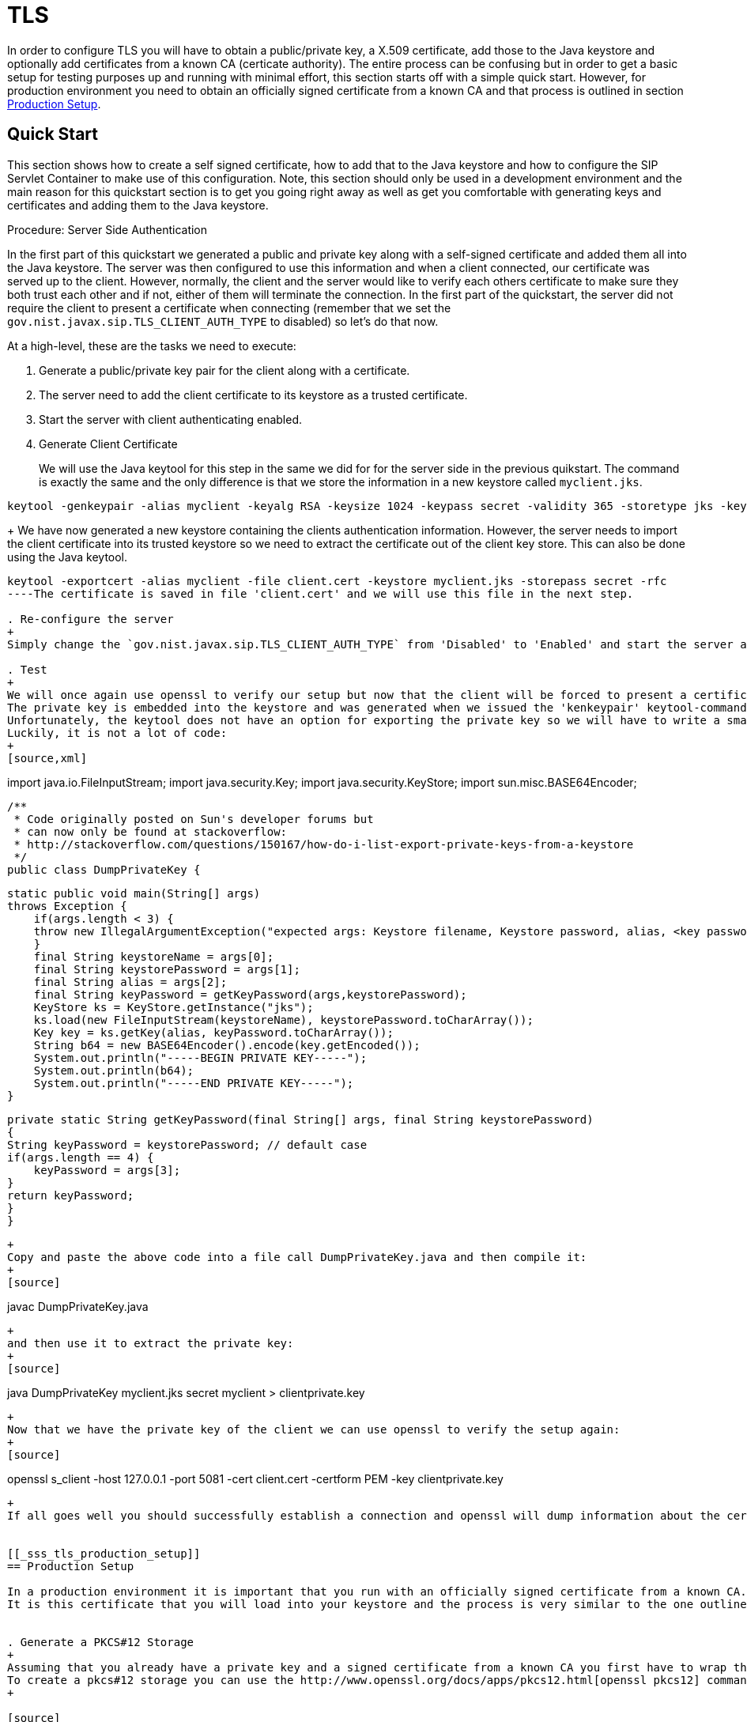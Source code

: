 
[[_sss_tls]]
= TLS

In order to configure TLS you will have to obtain a public/private key, a X.509 certificate, add those to the Java keystore and optionally add certificates from a known CA (certicate authority). The entire process can be confusing but in order to get a basic setup for testing purposes up and running with minimal effort, this section starts off with a simple quick start.
However, for production environment you need to obtain an officially signed certificate from a known CA and that process is outlined in section <<_sss_tls_production_setup,Production Setup>>.

== Quick Start

This section shows how to create a self signed certificate, how to add that to the Java keystore and how to configure the SIP Servlet Container to make use of this configuration.
Note, this section should only be used in a development environment and the main reason for this quickstart section is to get you going right away as well as get you comfortable with generating keys and certificates and adding them to the Java keystore.

.Procedure: Server Side Authentication

In the first part of this quickstart we generated a public and private key along with a self-signed certificate and added them all into the Java keystore.
The server was then configured to use this information and when a client connected, our certificate was served up to the client.
However, normally, the client and the server would like to verify each others certificate to make sure they both trust each other and if not, either of them will terminate the connection.
In the first part of the quickstart, the server did not require the client to present a certificate when connecting (remember that we set the `gov.nist.javax.sip.TLS_CLIENT_AUTH_TYPE` to disabled) so let's do that now.

At a high-level, these are the tasks we need to execute: 

. Generate a public/private key pair for the client along with a certificate.
. The server need to add the client certificate to its keystore as a trusted certificate.
. Start the server with client authenticating enabled.
. Generate Client Certificate
+
We will use the Java keytool for this step in the same we did for for the server side in the previous quikstart.
The command is exactly the same and the only difference is that we store the information in a new keystore called [class]`myclient.jks`. 
[source]
----
keytool -genkeypair -alias myclient -keyalg RSA -keysize 1024 -keypass secret -validity 365 -storetype jks -keystore myclient.jks -storepass secret -v -dname "CN=John Doe, OU=Engineering, O=Some Work, L=Some City, S=Some State, C=US"
----
+
We have now generated a new keystore containing the clients authentication information.
However, the server needs to import the client certificate into its trusted keystore so we need to extract the certificate out of the client key store.
This can also be done using the Java keytool. 
[source]
----
keytool -exportcert -alias myclient -file client.cert -keystore myclient.jks -storepass secret -rfc
----The certificate is saved in file 'client.cert' and we will use this file in the next step. 

. Re-configure the server
+
Simply change the `gov.nist.javax.sip.TLS_CLIENT_AUTH_TYPE` from 'Disabled' to 'Enabled' and start the server again.

. Test
+
We will once again use openssl to verify our setup but now that the client will be forced to present a certificate as well, we do need the certificate's private key as well.
The private key is embedded into the keystore and was generated when we issued the 'kenkeypair' keytool-command.
Unfortunately, the keytool does not have an option for exporting the private key so we will have to write a small java program to extract it for us.
Luckily, it is not a lot of code:
+
[source,xml]
----
import java.io.FileInputStream;
    import java.security.Key;
    import java.security.KeyStore;
    import sun.misc.BASE64Encoder;

    /**
     * Code originally posted on Sun's developer forums but 
     * can now only be found at stackoverflow: 
     * http://stackoverflow.com/questions/150167/how-do-i-list-export-private-keys-from-a-keystore
     */
    public class DumpPrivateKey {
        
        static public void main(String[] args)
        throws Exception {
            if(args.length < 3) {
            throw new IllegalArgumentException("expected args: Keystore filename, Keystore password, alias, <key password: default same than keystore");
            }
            final String keystoreName = args[0];
            final String keystorePassword = args[1];
            final String alias = args[2];
            final String keyPassword = getKeyPassword(args,keystorePassword);
            KeyStore ks = KeyStore.getInstance("jks");
            ks.load(new FileInputStream(keystoreName), keystorePassword.toCharArray());
            Key key = ks.getKey(alias, keyPassword.toCharArray());
            String b64 = new BASE64Encoder().encode(key.getEncoded());
            System.out.println("-----BEGIN PRIVATE KEY-----");
            System.out.println(b64);
            System.out.println("-----END PRIVATE KEY-----");
        }

        private static String getKeyPassword(final String[] args, final String keystorePassword)
        {
        String keyPassword = keystorePassword; // default case
        if(args.length == 4) {
            keyPassword = args[3];
        }
        return keyPassword;
        }
        }
----
+
Copy and paste the above code into a file call DumpPrivateKey.java and then compile it: 
+
[source]
----
javac DumpPrivateKey.java
----
+
and then use it to extract the private key: 
+
[source]
----
java DumpPrivateKey myclient.jks secret myclient > clientprivate.key
----
+
Now that we have the private key of the client we can use openssl to verify the setup again: 
+
[source]
----
openssl s_client -host 127.0.0.1 -port 5081 -cert client.cert -certform PEM -key clientprivate.key
----
+
If all goes well you should successfully establish a connection and openssl will dump information about the certificate exchange. 


[[_sss_tls_production_setup]]
== Production Setup

In a production environment it is important that you run with an officially signed certificate from a known CA.
It is this certificate that you will load into your keystore and the process is very similar to the one outlined in the quick start.


. Generate a PKCS#12 Storage
+
Assuming that you already have a private key and a signed certificate from a known CA you first have to wrap these two into a pkcs#12 storage (pkcs#12 is a file format for storing X.509 public certificates along with the private key), and then load that into the Java keystore.
To create a pkcs#12 storage you can use the http://www.openssl.org/docs/apps/pkcs12.html[openssl pkcs12] command:
+

[source]
----
openssl pkcs12 -inkey myprivate.key -in mycertificate.pem -export -out mystorage.pkcs12 -passout mysecret
----
+
where myprivate.key is the private key, [class]`mycertificate.pem` is the X.509 certificate.
The password for the storage is 'mysecret' and the name of the storage file is [class]`mystorage.pkcs12`. 

. Generate the Java Keystore
+
Once the pkcs#12 has been created, use the Java keytool to load the pkcs12 storage and convert it into a java keystore. 
+

[source]
----
keytool -importkeystore -srckeystore mystorage.pkcs12 -srcstoretype PKCS12 -destkeystore myserver.jks -deststorepass mysecret -srcstorepass mysecret
----
+
A few things to point out: 
+
-srcstoretype is important and tells the Java keytool which format the key store that we are importing is in.
In the previous step, we generated a pkcs#12 store so in this example, the store type must be PKCS12. 
+
-srcstorepass is the password for the pkcs#12 storage and in the above example it is the same as the  destination key store (-deststorepass) but most likely they will be different.
 

. Re-configure and Test
+
Now that we have a java keystore the server configuration is exactly the same as described in the quick start, i.e., simply set the java properties `javax.net.ssl.keyStore` and `javax.net.ssl.trustStore` to point to this key keystore file and then set the password through the property `javax.net.ssl.keyStorePassword` and `javax.net.ssl.trustStorePassword`.
Once the server has been re-started you can use openssl to verify the setup. 
